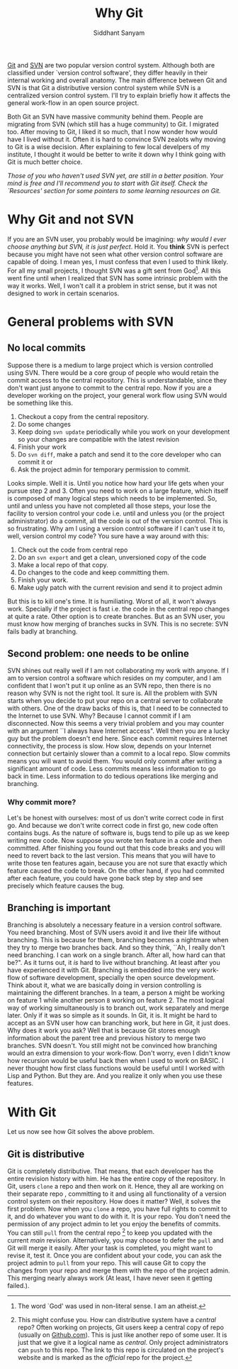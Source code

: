 #+TITLE: Why Git
#+AUTHOR: Siddhant Sanyam 
#+EMAIL: siddhant3s at gmail

#+OPTIONS: toc:nil

[[http://git-scm.com/][_Git_]] and [[http://subversion.tigris.org/][_SVN_]] are two popular version control system.
Although both are classified under `version control software', 
they differ heavily in their internal working and overall anatomy.
The main difference between Git and SVN is that Git a distributive 
version control system while SVN is a centralized version control system.
I'll try to explain briefly how it affects the general work-flow in an open
source project.

Both Git an SVN have massive community behind them. People are migrating from
SVN (which still has a huge community) to Git. I migrated too. After moving
to Git, I liked it so much, that I now wonder how would have I lived without 
it. Often it is hard to convince SVN zealots why moving to Git is a wise
decision. After explaining to few local develpers of my institute, I thought
it would be better to write it down why I think going with Git is much better
choice.

/Those of  you who haven't used SVN yet, are still in a better position./
/Your mind is free and I'll recommend you to start with Git itself. Check the `Resources' section for some pointers
to some learning resources on Git./
* Why Git and not SVN
If you are an SVN user, you probably would be imagining: /why would I ever
choose anything but SVN, it is just perfect/. Hold it. You *think* SVN is
perfect because you might have not seen what other version control software are
capable of doing. I mean yes, I must confess that even I used to think likely.
For all my small projects, I thought SVN was a gift sent from God[fn:god].
All this went fine until when I realized that SVN has some intrinsic problem
with the way it works. Well, I won't call it a problem in strict sense, but
it was not designed to work in certain scenarios.
* General problems with SVN
** No local commits
Suppose there is a medium to large project which is version controlled using SVN.
There would be a core group of people who would retain the commit access to the
central repository. This is understandable, since they don't want just anyone to 
commit to the central repo. Now if you are a developer working on the project,
your general work flow using SVN would be something like this.
1. Checkout a copy from the central repository.
2. Do some changes
3. Keep doing =svn update= periodically while you work on your development so your changes are compatible with the latest revision
4. Finish your work
5. Do =svn diff=, make a patch and send it to the core developer who can commit it or
6. Ask the project admin for temporary permission to commit.
Looks simple. Well it is. Until you notice how hard your life gets when your
pursue step 2 and 3. Often you need to work on a large feature, which itself
is composed of many logical steps which needs to be implemented. So, until 
and unless you have not completed all those steps, your lose the facility
to version control your code i.e. until and unless you (or the project
administrator) do a commit, all the code is out of the version control.
This is so frustrating. Why am I using a version control software if I can't
use it to, well, version control my code?
You sure have a way around with this: 
1. Check out the code from central repo
2. Do an =svn export= and get a clean, unversioned copy of the code
3. Make a local repo of that copy.
4. Do changes to the code and keep committing them.
5. Finish your work.
6. Make ugly patch with the current revision and send it to project admin
But this is to kill one's time. It is humiliating. Worst of all, it won't always
work. Specially if the project is fast i.e. the code in the central repo changes
at quite a rate.
Other option is to create branches. But as an SVN user, you must know how merging of
branches sucks in SVN. This is no secrete: SVN fails badly at branching.
** Second problem: one needs to be online
SVN shines out really well if I am not collaborating my work with anyone.
If I am to version control a software which resides on my computer, and I am
confident that I won't put it up online as an SVN repo, then there is no reason
why SVN is not the right tool. It sure is. All the problem with SVN starts when you decide to put your repo on a central
server to collaborate with others.
One of the draw backs of this is, that I need to be connected to the Internet
to use SVN. Why? Because I cannot commit if I am disconnected. Now this seems
a very trivial problem and you may counter with an argument ``I always have
Internet access". Well then you are a lucky guy but the problem doesn't end here.
Since each commit requires Internet connectivity, the process is slow. How slow,
depends on your Internet connection but certainly slower than a commit to a local repo.
Slow commits means you will want to avoid them. You would only commit after 
writing a significant amount of code. Less commits means less information to go
back in time. Less information to do tedious operations like merging and branching.
*** Why commit more?
Let's be honest with ourselves: most of us don't write correct code in first go.
And because we don't write correct code in first go, new code often contains
bugs. As the nature of software is, bugs tend to pile up as we keep writing new code.
Now suppose you wrote ten feature in a code and then committed. After finishing you found out
that this code breaks and you will need to revert back to the last version.
This means that you will have to write those ten features again, because you are not
sure that exactly which feature caused the code to break.
On the other hand, if you had commited after each feature, you could have gone back
step by step and see precisely which feature causes the bug.
** Branching is important
Branching is absolutely a necessary feature in a version control software. You need branching.
Most of SVN users avoid it and live their life without branching. This is because for them,
branching becomes a nightmare when they try to merge two branches back.
And so they think, ``Ah, I really don't need branching. I can work on a single
branch. After all, how hard can that be?".
As it turns out, it /is/ hard to live without branching. At least after you have
experienced it with Git.
Branching is embedded into the very work-flow of software development, specially the  open source development.
Think about it, what we are basically doing in version controlling is maintaining the different branches.
In a team, a person =A= might be working on feature 1 while another person =B= working
on feature 2. The most logical way of working simultaneously is to branch out,
work separately and merge later. Only if it was so simple as it sounds. In Git, it is.
It might be hard to accept as an SVN user how can branching work, but here in Git, it just does.
Why does it work you ask? Well that is because Git stores enough information about the parent tree
and previous history to merge two branches. SVN doesn't.
You still might not be convinced how branching would an extra dimension to your work-flow.
Don't worry, even I didn't know how recursion would be useful back then when I used to work on BASIC.
I never thought how first class functions would be useful until I worked with Lisp and Python. But they are.
And you realize it only when you use these features.

* With Git
Let us now see how Git solves the above problem.
** Git is distributive
Git is completely distributive. That means, that each developer has the entire
revision history with him. He has the entire copy of the repository. In Git, users  
=clone= a repo and then work on it. Hence, they all are working on their separate repo
, committing to it and using all functionality of a version control system on their
repository.  How does it matter? Well, it solves the first problem. Now when you =clone=
a repo, you have full rights to commit to it, and do whatever you want to do with it.
It is your repo. You don't need the permission of any project admin to let you enjoy
the benefits of commits. You can still =pull= from the central repo [fn:centralrepo] 
to keep you updated with the current /main/ revision. Alternatively, you may choose to defer
the =pull= and Git will merge it easily. After your task is completed, you might want to 
revise it, test it. Once you are confident about your code, you can ask the project admin to
=pull= from your repo. This will cause Git to copy the changes from your repo and merge them with
the repo of the project admin. This merging nearly always work (At least, I have never seen it getting failed.).


[fn:god]The word `God' was used in non-literal sense. I am an atheist.
[fn:centralrepo]This might confuse you. How can distributive system have a /central/ repo? Often working
on projects, Git users keep a central copy of repo (usually on [[http://github.com][Github.com]]). This is just like another
repo of some user. It is just that we give it a logical name as /central/. Only project administrators can =push=
to this repo. The link to this repo is circulated on the project's website and is marked as the /official/ repo
for the project.

